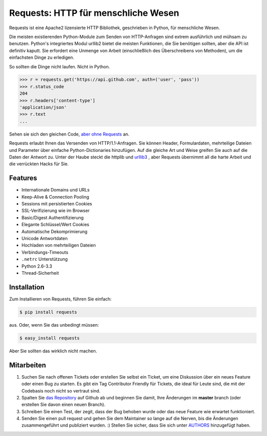 Requests: HTTP für menschliche Wesen
====================================


.. image:: https://travis-ci.org/kennethreitz/requests.png?branch=master
        :target: https://travis-ci.org/kennethreitz/requests

Requests ist eine Apache2 lizensierte HTTP Bibliothek, geschrieben in Python, für menschliche Wesen.

Die meisten existierenden Python-Module zum Senden von HTTP-Anfragen sind extrem
ausführlich und mühsam zu benutzen. Python's integriertes Modul urllib2 bietet die
meisten Funktionen, die Sie benötigen sollten, aber die API ist definitiv kaputt.
Sie erfordert eine Unmenge von Arbeit (einschließlich des Überschreibens von Methoden),
um die einfachsten Dinge zu erledigen.

So sollten die Dinge nicht laufen. Nicht in Python.

.. code-block:: pycon

    >>> r = requests.get('https://api.github.com', auth=('user', 'pass'))
    >>> r.status_code
    204
    >>> r.headers['content-type']
    'application/json'
    >>> r.text
    ...

Sehen sie sich den gleichen Code, `aber ohne Requests <https://gist.github.com/973705>`_ an.

Requests erlaubt Ihnen das Versenden von HTTP/1.1-Anfragen. Sie können Header, Formulardaten,
mehrteilige Dateien und Parameter über einfache Python-Dictionaries hinzufügen. Auf die gleiche
Art und Weise greifen Sie auch auf die Daten der Antwort zu. Unter der Haube steckt die httplib
und `urllib3 <https://github.com/shazow/urllib3>`_ , aber Requests übernimmt all die harte Arbeit
und die verrückten Hacks für Sie.


Features
--------

- Internationale Domains und URLs
- Keep-Alive & Connection Pooling
- Sessions mit persistierten Cookies
- SSL-Verifizierung wie im Browser
- Basic/Digest Authentifizierung
- Elegante Schlüssel/Wert Cookies
- Automatische Dekomprimierung
- Unicode Antwortdaten
- Hochladen von mehrteiligen Dateien
- Verbindungs-Timeouts
- ``.netrc`` Unterstützung
- Python 2.6-3.3
- Thread-Sicherheit


Installation
------------

Zum Installieren von Requests, führen Sie einfach:

.. code-block:: bash

    $ pip install requests

aus. Oder, wenn Sie das unbedingt müssen:

.. code-block:: bash

    $ easy_install requests

Aber Sie sollten das wirklich nicht machen.



Mitarbeiten
-----------

#. Suchen Sie nach offenen Tickets oder erstellen Sie selbst ein Ticket, um eine Diskussion über ein neues Feature oder einen Bug zu starten. Es gibt ein Tag Contributor Friendly für Tickets, die ideal für Leute sind, die mit der Codebasis noch nicht so vertraut sind.
#. Spalten Sie `das Repository`_ auf Github ab und beginnen Sie damit, Ihre Änderungen im **master** branch (oder erstellen Sie davon einen neuen Branch).
#. Schreiben Sie einen Test, der zegit, dass der Bug behoben wurde oder das neue Feature wie erwartet funktioniert.
#. Senden Sie einen pull request und gehen Sie dem Maintainer so lange auf die Nerven, bis die Änderungen zusammengeführt und publiziert wurden. :) Stellen Sie sicher, dass Sie sich unter AUTHORS_ hinzugefügt haben.

.. _`das Repository`: http://github.com/kennethreitz/requests
.. _AUTHORS: https://github.com/kennethreitz/requests/blob/master/AUTHORS.rst
